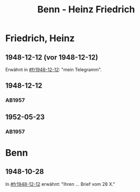 #+STARTUP: content
#+STARTUP: showall
# +STARTUP: showeverything
#+TITLE: Benn - Heinz Friedrich

* Friedrich, Heinz
:PROPERTIES:
:EMPF:     1
:FROM: Benn
:TO: Friedrich, Heinz
:CUSTOM_ID: friedrich_heinz_1922
:GEB:      1922
:TOD:      2004
:END:
** 1948-12-12 (vor 1948-12-12)
   :PROPERTIES:
   :CUSTOM_ID: fr1948-12-12a
   :TRAD:     
   :END:      
Erwähnt in [[#fr1948-12-12]]: "mein Telegramm".
** 1948-12-12
   :PROPERTIES:
   :CUSTOM_ID: fr1948-12-12
   :TRAD:     
   :END:      
*** AB1957
:PROPERTIES:
:S: 130-31
:S_KOM: 358
:END:
** 1952-05-23
   :PROPERTIES:
   :CUSTOM_ID: fr1952-05-23
   :TRAD:     
   :ORT:      Berlin
   :END:      
*** AB1957
:PROPERTIES:
:S: 233
:S_KOM: 376
:END:
* Benn
:PROPERTIES:
:TO: Benn
:FROM: Friedrich, Heinz
:END:
** 1948-10-28
   :PROPERTIES:
   :TRAD:     
   :END:
In [[#fr1948-12-12]] erwähnt: "Ihren ... Brief vom 28 X."


